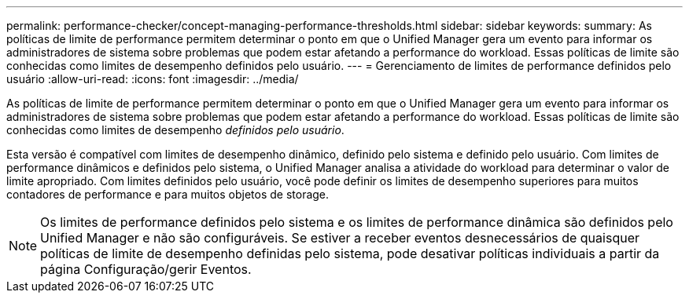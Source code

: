 ---
permalink: performance-checker/concept-managing-performance-thresholds.html 
sidebar: sidebar 
keywords:  
summary: As políticas de limite de performance permitem determinar o ponto em que o Unified Manager gera um evento para informar os administradores de sistema sobre problemas que podem estar afetando a performance do workload. Essas políticas de limite são conhecidas como limites de desempenho definidos pelo usuário. 
---
= Gerenciamento de limites de performance definidos pelo usuário
:allow-uri-read: 
:icons: font
:imagesdir: ../media/


[role="lead"]
As políticas de limite de performance permitem determinar o ponto em que o Unified Manager gera um evento para informar os administradores de sistema sobre problemas que podem estar afetando a performance do workload. Essas políticas de limite são conhecidas como limites de desempenho _definidos pelo usuário_.

Esta versão é compatível com limites de desempenho dinâmico, definido pelo sistema e definido pelo usuário. Com limites de performance dinâmicos e definidos pelo sistema, o Unified Manager analisa a atividade do workload para determinar o valor de limite apropriado. Com limites definidos pelo usuário, você pode definir os limites de desempenho superiores para muitos contadores de performance e para muitos objetos de storage.

[NOTE]
====
Os limites de performance definidos pelo sistema e os limites de performance dinâmica são definidos pelo Unified Manager e não são configuráveis. Se estiver a receber eventos desnecessários de quaisquer políticas de limite de desempenho definidas pelo sistema, pode desativar políticas individuais a partir da página Configuração/gerir Eventos.

====